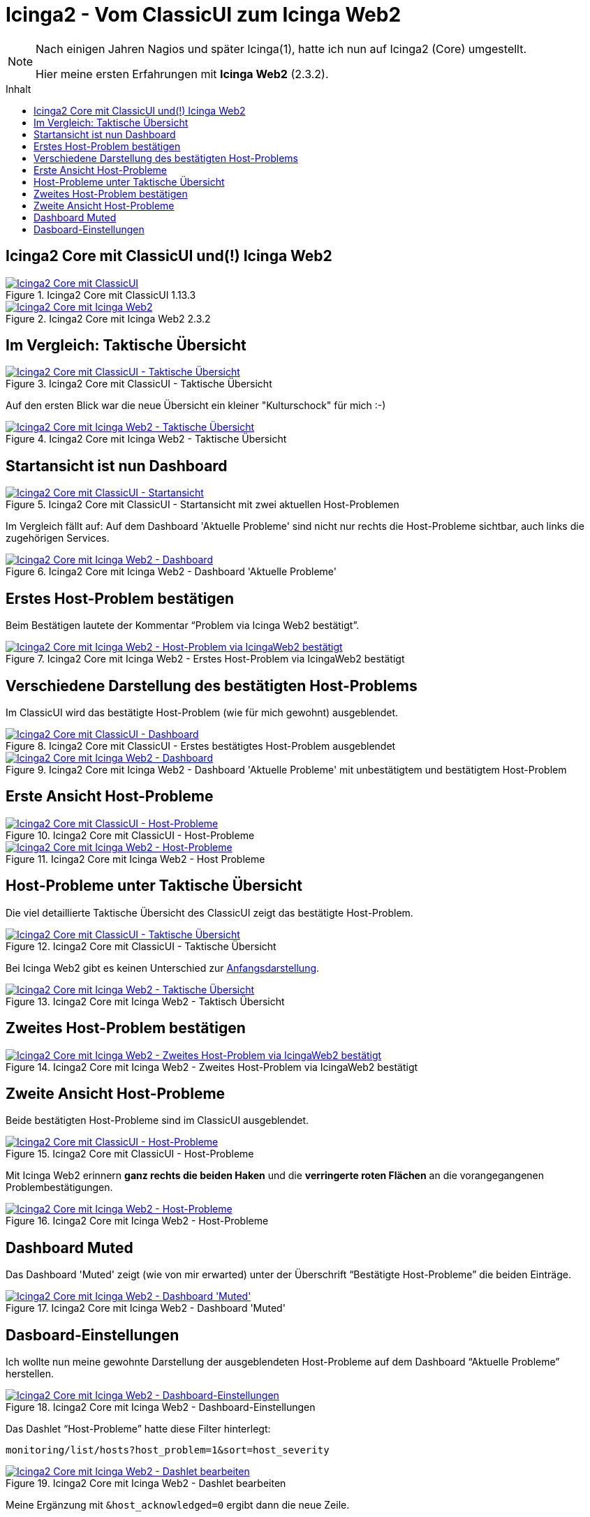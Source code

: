 = Icinga2 - Vom ClassicUI zum Icinga Web2
:published_at: 2016-05-13
:hp-tags: classicui, monitoring, icinga, icinga2, icingaweb2
:linkattrs:
:toc: macro
:toc-title: Inhalt


[NOTE]
====
Nach einigen Jahren Nagios und später Icinga(1), hatte ich nun auf Icinga2 (Core) umgestellt.

Hier meine ersten Erfahrungen mit *Icinga Web2* (2.3.2).
====

toc::[]

== Icinga2 Core mit ClassicUI und(!) Icinga Web2

.Icinga2 Core mit ClassicUI 1.13.3
image::https://wols.github.io/time/images/2016/05/13/01-icinga1.png[Icinga2 Core mit ClassicUI, link="https://wols.github.io/time/images/2016/05/13/01-icinga1.png"]

.Icinga2 Core mit Icinga Web2 2.3.2
image::https://wols.github.io/time/images/2016/05/13/01-icinga2.png[Icinga2 Core mit Icinga Web2, link="https://wols.github.io/time/images/2016/05/13/01-icinga2.png"]

== Im Vergleich: Taktische Übersicht

.Icinga2 Core mit ClassicUI - Taktische Übersicht
image::https://wols.github.io/time/images/2016/05/13/02-icinga1.png[Icinga2 Core mit ClassicUI - Taktische Übersicht, link="https://wols.github.io/time/images/2016/05/13/02-icinga1.png"]

Auf den ersten Blick war die neue Übersicht ein kleiner "Kulturschock" für mich :-)

.Icinga2 Core mit Icinga Web2 - Taktische Übersicht
image::https://wols.github.io/time/images/2016/05/13/02-icinga2.png[Icinga2 Core mit Icinga Web2 - Taktische Übersicht, link="https://wols.github.io/time/images/2016/05/13/02-icinga2.png"]

== Startansicht ist nun Dashboard

.Icinga2 Core mit ClassicUI - Startansicht mit zwei aktuellen Host-Problemen
image::https://wols.github.io/time/images/2016/05/13/03-icinga1.png[Icinga2 Core mit ClassicUI - Startansicht, link="https://wols.github.io/time/images/2016/05/13/03-icinga1.png"]

Im Vergleich fällt auf: Auf dem Dashboard 'Aktuelle Probleme' sind nicht nur rechts die Host-Probleme sichtbar, auch links die zugehörigen Services.

.Icinga2 Core mit Icinga Web2 - Dashboard 'Aktuelle Probleme'
image::https://wols.github.io/time/images/2016/05/13/03-icinga2.png[Icinga2 Core mit Icinga Web2 - Dashboard, link="https://wols.github.io/time/images/2016/05/13/03-icinga2.png"]

== Erstes Host-Problem bestätigen

Beim Bestätigen lautete der Kommentar "`Problem via Icinga Web2 bestätigt`".

.Icinga2 Core mit Icinga Web2 - Erstes Host-Problem via IcingaWeb2 bestätigt
image::https://wols.github.io/time/images/2016/05/13/04-icinga2.png[Icinga2 Core mit Icinga Web2 - Host-Problem via IcingaWeb2 bestätigt, link="https://wols.github.io/time/images/2016/05/13/04-icinga2.png"]

== Verschiedene Darstellung des bestätigten Host-Problems

Im ClassicUI wird das bestätigte Host-Problem (wie für mich gewohnt) ausgeblendet.

.Icinga2 Core mit ClassicUI - Erstes bestätigtes Host-Problem ausgeblendet
image::https://wols.github.io/time/images/2016/05/13/05-icinga1.png[Icinga2 Core mit ClassicUI - Dashboard, link="https://wols.github.io/time/images/2016/05/13/05-icinga1.png"]

.Icinga2 Core mit Icinga Web2 - Dashboard 'Aktuelle Probleme' mit unbestätigtem und bestätigtem Host-Problem
image::https://wols.github.io/time/images/2016/05/13/05-icinga2.png[Icinga2 Core mit Icinga Web2 - Dashboard, link="https://wols.github.io/time/images/2016/05/13/05-icinga2.png"]

== Erste Ansicht Host-Probleme

.Icinga2 Core mit ClassicUI - Host-Probleme
image::https://wols.github.io/time/images/2016/05/13/06-icinga1.png[Icinga2 Core mit ClassicUI - Host-Probleme, link="https://wols.github.io/time/images/2016/05/13/06-icinga1.png"]

.Icinga2 Core mit Icinga Web2 - Host Probleme
image::https://wols.github.io/time/images/2016/05/13/06-icinga2.png[Icinga2 Core mit Icinga Web2 - Host-Probleme, link="https://wols.github.io/time/images/2016/05/13/06-icinga2.png"]

== Host-Probleme unter Taktische Übersicht

Die viel detaillierte Taktische Übersicht des ClassicUI zeigt das bestätigte Host-Problem.

.Icinga2 Core mit ClassicUI - Taktische Übersicht
image::https://wols.github.io/time/images/2016/05/13/07-icinga1.png[Icinga2 Core mit ClassicUI - Taktische Übersicht, link="https://wols.github.io/time/images/2016/05/13/07-icinga1.png"]

Bei Icinga Web2 gibt es keinen Unterschied zur <<Im Vergleich: Taktische Übersicht, Anfangsdarstellung>>.

.Icinga2 Core mit Icinga Web2 - Taktisch Übersicht
image::https://wols.github.io/time/images/2016/05/13/07-icinga2.png[Icinga2 Core mit Icinga Web2 - Taktische Übersicht, link="https://wols.github.io/time/images/2016/05/13/07-icinga2.png"]

== Zweites Host-Problem bestätigen

.Icinga2 Core mit Icinga Web2 - Zweites Host-Problem via IcingaWeb2 bestätigt
image::https://wols.github.io/time/images/2016/05/13/08-icinga2.png[Icinga2 Core mit Icinga Web2 - Zweites Host-Problem via IcingaWeb2 bestätigt, link="https://wols.github.io/time/images/2016/05/13/08-icinga2.png"]

== Zweite Ansicht Host-Probleme

Beide bestätigten Host-Probleme sind im ClassicUI ausgeblendet.

.Icinga2 Core mit ClassicUI - Host-Probleme
image::https://wols.github.io/time/images/2016/05/13/09-icinga1.png[Icinga2 Core mit ClassicUI - Host-Probleme, link="https://wols.github.io/time/images/2016/05/13/09-icinga1.png"]

Mit Icinga Web2 erinnern *ganz rechts die beiden Haken* und die *verringerte roten Flächen* an die vorangegangenen Problembestätigungen.

.Icinga2 Core mit Icinga Web2 - Host-Probleme
image::https://wols.github.io/time/images/2016/05/13/09-icinga2.png[Icinga2 Core mit Icinga Web2 - Host-Probleme, link="https://wols.github.io/time/images/2016/05/13/09-icinga2.png"]

== Dashboard Muted

Das Dashboard 'Muted' zeigt (wie von mir erwarted) unter der Überschrift "`Bestätigte Host-Probleme`" die beiden Einträge.

.Icinga2 Core mit Icinga Web2 - Dashboard 'Muted'
image::https://wols.github.io/time/images/2016/05/13/10-icinga2.png[Icinga2 Core mit Icinga Web2 - Dashboard 'Muted', link="https://wols.github.io/time/images/2016/05/13/10-icinga2.png"]

== Dasboard-Einstellungen

Ich wollte nun meine gewohnte Darstellung der ausgeblendeten Host-Probleme auf dem Dashboard "`Aktuelle Probleme`" herstellen.

.Icinga2 Core mit Icinga Web2 - Dashboard-Einstellungen
image::https://wols.github.io/time/images/2016/05/13/11-icinga2.png[Icinga2 Core mit Icinga Web2 - Dashboard-Einstellungen, link="https://wols.github.io/time/images/2016/05/13/11-icinga2.png"]

Das Dashlet "`Host-Probleme`" hatte diese Filter hinterlegt:

....
monitoring/list/hosts?host_problem=1&sort=host_severity
....

.Icinga2 Core mit Icinga Web2 - Dashlet bearbeiten
image::https://wols.github.io/time/images/2016/05/13/12-icinga2.png[Icinga2 Core mit Icinga Web2 - Dashlet bearbeiten, link="https://wols.github.io/time/images/2016/05/13/12-icinga2.png"]

Meine Ergänzung mit `&host_acknowledged=0` ergibt dann die neue Zeile.

....
monitoring/list/hosts?host_problem=1&host_acknowledged=0&sort=host_severity
....

.Icinga2 Core mit Icinga Web2 - Dashboard-Einstellungen
image::https://wols.github.io/time/images/2016/05/13/13-icinga2.png[Icinga2 Core mit Icinga Web2 - Dashboard-Einstellungen, link="https://wols.github.io/time/images/2016/05/13/13-icinga2.png"]